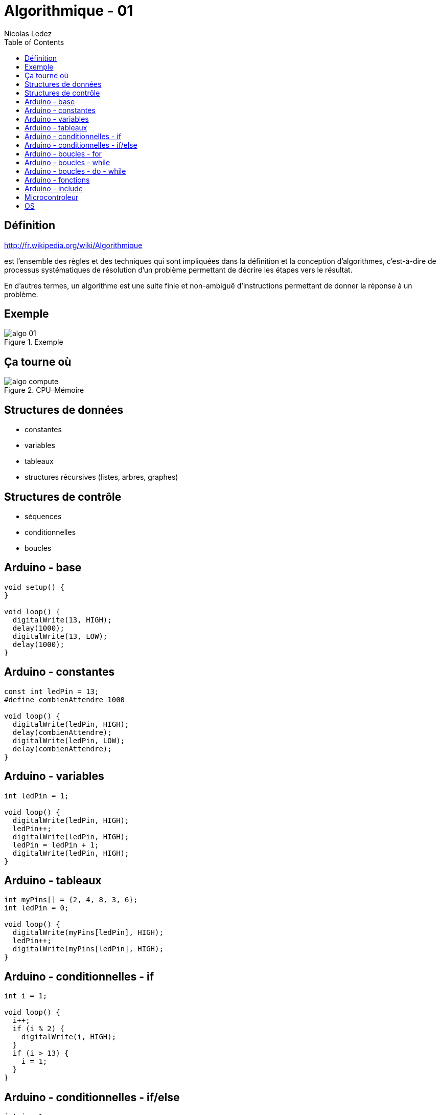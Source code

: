 = Algorithmique - 01
Nicolas Ledez
:backend: deckjs
:deckjs_theme: web-2.0
:deckjs_transition: fade
:status:
:split:
:blank:
:goto:
:menu:
:toc:

== Définition

http://fr.wikipedia.org/wiki/Algorithmique

est l’ensemble des règles et des techniques qui sont impliquées dans la définition et la conception d'algorithmes, c'est-à-dire de processus systématiques de résolution d'un problème permettant de décrire les étapes vers le résultat.

<<<

En d'autres termes, un algorithme est une suite finie et non-ambiguë d’instructions permettant de donner la réponse à un problème.

== Exemple

image::images/algo-01.png[title="Exemple"]

== Ça tourne où

image::images/algo-compute.png[title="CPU-Mémoire"]

== Structures de données

[incremental="true"]
* constantes
* variables
* tableaux
* structures récursives (listes, arbres, graphes)

== Structures de contrôle

[incremental="true"]
* séquences
* conditionnelles
* boucles

== Arduino - base

[source,c]
[subs="verbatim,macros"]
----
void setup() {
}

void loop() {
  digitalWrite(13, HIGH);
  delay(1000);
  digitalWrite(13, LOW);
  delay(1000);
}
----

== Arduino - constantes

[source,c]
[subs="verbatim,macros"]
----
const int ledPin = 13;
#define combienAttendre 1000

void loop() {
  digitalWrite(ledPin, HIGH);
  delay(combienAttendre);
  digitalWrite(ledPin, LOW);
  delay(combienAttendre);
}
----

== Arduino - variables

[source,c]
[subs="verbatim,macros"]
----
int ledPin = 1;

void loop() {
  digitalWrite(ledPin, HIGH);
  ledPin++;
  digitalWrite(ledPin, HIGH);
  ledPin = ledPin + 1;
  digitalWrite(ledPin, HIGH);
}
----

== Arduino - tableaux

[source,c]
[subs="verbatim,macros"]
----
int myPins[] = {2, 4, 8, 3, 6};
int ledPin = 0;

void loop() {
  digitalWrite(myPins[ledPin], HIGH);
  ledPin++;
  digitalWrite(myPins[ledPin], HIGH);
}
----

== Arduino - conditionnelles - if

[source,c]
[subs="verbatim,macros"]
----
int i = 1;

void loop() {
  i++;
  if (i % 2) {
    digitalWrite(i, HIGH);
  }
  if (i > 13) {
    i = 1;
  }
}
----

== Arduino - conditionnelles - if/else

[source,c]
[subs="verbatim,macros"]
----
int i = 1;

void loop() {
  i++;
  if (i % 2) {
    digitalWrite(i, HIGH);
  } else {
    digitalWrite(i, LOW);
  }
  if (i > 13) {
    i = 1;
  }
}
----

== Arduino - boucles - for

[source,c]
[subs="verbatim,macros"]
----
void loop() {
  for (int i=1; i <= 13; i++){
    digitalWrite(i, HIGH);
  }
  for (int i=13; i >= 1; i--){
    digitalWrite(i, LOW);
  }
}
----

== Arduino - boucles - while

[source,c]
[subs="verbatim,macros"]
----
void loop() {
  i = 0;
  while(i <= 13){
    digitalWrite(i, LOW);
    i++;
  }
}
----

== Arduino - boucles - do - while

[source,c]
[subs="verbatim,macros"]
----
void loop() {
  int i = 0;
  while(i <= 13){
    digitalWrite(i, LOW);
    i++;
  }
}
----

== Arduino  - fonctions

[source,c]
[subs="verbatim,macros"]
----
void loop() {
  int i = 0;
  while(i <= 13){
    i = allume(i);
  }
}

int allume(int x) {
  digitalWrite(x, HIGH);
  return x + 1;
}
----

== Arduino - include

allume.h
[source,c]
[subs="verbatim,macros"]
----
int allume(int x);
----

allume.c
[source,c]
[subs="verbatim,macros"]
----
int allume(int x) {
  digitalWrite(x, HIGH);
  return x + 1;
}
----

programme.c
[source,c]
[subs="verbatim,macros"]
----
include <feux/allume.h>

void loop() {
  int i = 0;
  while(i <= 13) {
    i = allume(i);
  }
}
----

== Microcontroleur

image::images/algo-microcontroleur.png[title="Microcontroleur"]

== OS

image::images/algo-os.png[title="OS"]

